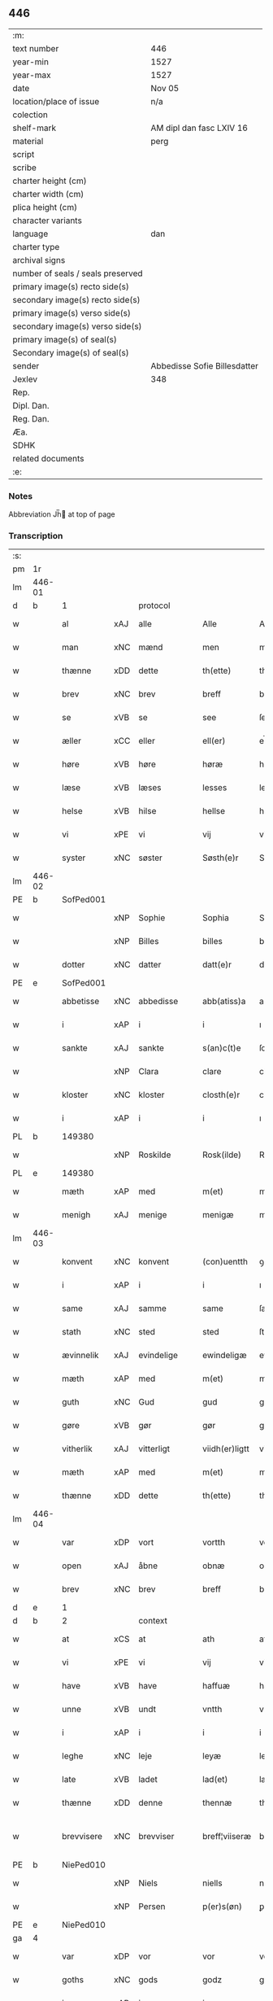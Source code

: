 ** 446

| :m:                               |                              |
| text number                       | 446                          |
| year-min                          | 1527                         |
| year-max                          | 1527                         |
| date                              | Nov 05                       |
| location/place of issue           | n/a                          |
| colection                         |                              |
| shelf-mark                        | AM dipl dan fasc LXIV 16     |
| material                          | perg                         |
| script                            |                              |
| scribe                            |                              |
| charter height (cm)               |                              |
| charter width (cm)                |                              |
| plica height (cm)                 |                              |
| character variants                |                              |
| language                          | dan                          |
| charter type                      |                              |
| archival signs                    |                              |
| number of seals / seals preserved |                              |
| primary image(s) recto side(s)    |                              |
| secondary image(s) recto side(s)  |                              |
| primary image(s) verso side(s)    |                              |
| secondary image(s) verso side(s)  |                              |
| primary image(s) of seal(s)       |                              |
| Secondary image(s) of seal(s)     |                              |
| sender                            | Abbedisse Sofie Billesdatter |
| Jexlev                            | 348                          |
| Rep.                              |                              |
| Dipl. Dan.                        |                              |
| Reg. Dan.                         |                              |
| Æa.                               |                              |
| SDHK                              |                              |
| related documents                 |                              |
| :e:                               |                              |

*** Notes
Abbreviation Jh̅ at top of page

*** Transcription
| :s: |        |             |     |            |   |                |               |   |   |   |   |     |   |   |   |               |    |    |    |    |
| pm  |     1r |             |     |            |   |                |               |   |   |   |   |     |   |   |   |               |    |    |    |    |
| lm  | 446-01 |             |     |            |   |                |               |   |   |   |   |     |   |   |   |               |    |    |    |    |
| d   | b      | 1           |     | protocol   |   |                |               |   |   |   |   |     |   |   |   |               |    |    |    |    |
| w   |        | al          | xAJ | alle       |   | Alle           | Alle          |   |   |   |   | dan |   |   |   |        446-01 |    |    |    |    |
| w   |        | man         | xNC | mænd       |   | men            | me           |   |   |   |   | dan |   |   |   |        446-01 |    |    |    |    |
| w   |        | thænne      | xDD | dette      |   | th(ette)       | thꝫͤ           |   |   |   |   | dan |   |   |   |        446-01 |    |    |    |    |
| w   |        | brev        | xNC | brev       |   | breff          | bꝛeff         |   |   |   |   | dan |   |   |   |        446-01 |    |    |    |    |
| w   |        | se          | xVB | se         |   | see            | ſee           |   |   |   |   | dan |   |   |   |        446-01 |    |    |    |    |
| w   |        | æller       | xCC | eller      |   | ell(er)        | el̅l           |   |   |   |   | dan |   |   |   |        446-01 |    |    |    |    |
| w   |        | høre        | xVB | høre       |   | høræ           | høꝛæ          |   |   |   |   | dan |   |   |   |        446-01 |    |    |    |    |
| w   |        | læse        | xVB | læses      |   | lesses         | leſſe        |   |   |   |   | dan |   |   |   |        446-01 |    |    |    |    |
| w   |        | helse       | xVB | hilse      |   | hellse         | hellſe        |   |   |   |   | dan |   |   |   |        446-01 |    |    |    |    |
| w   |        | vi          | xPE | vi         |   | vij            | vij           |   |   |   |   | dan |   |   |   |        446-01 |    |    |    |    |
| w   |        | syster      | xNC | søster     |   | Søsth(e)r      | Søſthꝛꝭ       |   |   |   |   | dan |   |   |   |        446-01 |    |    |    |    |
| lm  | 446-02 |             |     |            |   |                |               |   |   |   |   |     |   |   |   |               |    |    |    |    |
| PE  |      b | SofPed001   |     |            |   |                |               |   |   |   |   |     |   |   |   |               |    2138|    |    |    |
| w   |        |             | xNP | Sophie     |   | Sophia         | Sophıa        |   |   |   |   | dan |   |   |   |        446-02 |2138|    |    |    |
| w   |        |             | xNP | Billes     |   | billes         | bille        |   |   |   |   | dan |   |   |   |        446-02 |2138|    |    |    |
| w   |        | dotter      | xNC | datter     |   | datt(e)r       | dattꝛꝭ        |   |   |   |   | dan |   |   |   |        446-02 |2138|    |    |    |
| PE  |      e | SofPed001   |     |            |   |                |               |   |   |   |   |     |   |   |   |               |    2138|    |    |    |
| w   |        | abbetisse   | xNC | abbedisse  |   | abb(atiss)a    | ab̅ba          |   |   |   |   | lat |   |   |   |        446-02 |    |    |    |    |
| w   |        | i           | xAP | i          |   | i              | ı             |   |   |   |   | dan |   |   |   |        446-02 |    |    |    |    |
| w   |        | sankte      | xAJ | sankte     |   | s(an)c(t)e     | ſce̅           |   |   |   |   | dan |   |   |   |        446-02 |    |    |    |    |
| w   |        |             | xNP | Clara      |   | clare          | claꝛe         |   |   |   |   | dan |   |   |   |        446-02 |    |    |    |    |
| w   |        | kloster     | xNC | kloster    |   | closth(e)r     | cloſthꝛꝭ      |   |   |   |   | dan |   |   |   |        446-02 |    |    |    |    |
| w   |        | i           | xAP | i          |   | i              | ı             |   |   |   |   | dan |   |   |   |        446-02 |    |    |    |    |
| PL  |      b |             149380|     |            |   |                |               |   |   |   |   |     |   |   |   |               |    |    |    2002|    |
| w   |        |             | xNP | Roskilde   |   | Rosk(ilde)     | Roſk̅ꝭ         |   |   |   |   | dan |   |   |   |        446-02 |    |    |2002|    |
| PL  |      e |             149380|     |            |   |                |               |   |   |   |   |     |   |   |   |               |    |    |    2002|    |
| w   |        | mæth        | xAP | med        |   | m(et)          | mꝫ            |   |   |   |   | dan |   |   |   |        446-02 |    |    |    |    |
| w   |        | menigh      | xAJ | menige     |   | menigæ         | menigæ        |   |   |   |   | dan |   |   |   |        446-02 |    |    |    |    |
| lm  | 446-03 |             |     |            |   |                |               |   |   |   |   |     |   |   |   |               |    |    |    |    |
| w   |        | konvent     | xNC | konvent    |   | (con)uentth    | ꝯuentth       |   |   |   |   | dan |   |   |   |        446-03 |    |    |    |    |
| w   |        | i           | xAP | i          |   | i              | ı             |   |   |   |   | dan |   |   |   |        446-03 |    |    |    |    |
| w   |        | same        | xAJ | samme      |   | same           | ſame          |   |   |   |   | dan |   |   |   |        446-03 |    |    |    |    |
| w   |        | stath       | xNC | sted       |   | sted           | ſted          |   |   |   |   | dan |   |   |   |        446-03 |    |    |    |    |
| w   |        | ævinnelik   | xAJ | evindelige |   | ewindeligæ     | ewındelıgæ    |   |   |   |   | dan |   |   |   |        446-03 |    |    |    |    |
| w   |        | mæth        | xAP | med        |   | m(et)          | mꝫ            |   |   |   |   | dan |   |   |   |        446-03 |    |    |    |    |
| w   |        | guth        | xNC | Gud        |   | gud            | gud           |   |   |   |   | dan |   |   |   |        446-03 |    |    |    |    |
| w   |        | gøre        | xVB | gør        |   | gør            | gøꝛ           |   |   |   |   | dan |   |   |   |        446-03 |    |    |    |    |
| w   |        | vitherlik   | xAJ | vitterligt |   | viidh(er)ligtt | viidhꝭlıgtt   |   |   |   |   | dan |   |   |   |        446-03 |    |    |    |    |
| w   |        | mæth        | xAP | med        |   | m(et)          | mꝫ            |   |   |   |   | dan |   |   |   |        446-03 |    |    |    |    |
| w   |        | thænne      | xDD | dette      |   | th(ette)       | thꝫͤ           |   |   |   |   | dan |   |   |   |        446-03 |    |    |    |    |
| lm  | 446-04 |             |     |            |   |                |               |   |   |   |   |     |   |   |   |               |    |    |    |    |
| w   |        | var         | xDP | vort       |   | vortth         | vortth        |   |   |   |   | dan |   |   |   |        446-04 |    |    |    |    |
| w   |        | open        | xAJ | åbne       |   | obnæ           | obnæ          |   |   |   |   | dan |   |   |   |        446-04 |    |    |    |    |
| w   |        | brev        | xNC | brev       |   | breff          | bꝛeff         |   |   |   |   | dan |   |   |   |        446-04 |    |    |    |    |
| d   | e      | 1           |     |            |   |                |               |   |   |   |   |     |   |   |   |               |    |    |    |    |
| d   | b      | 2           |     | context    |   |                |               |   |   |   |   |     |   |   |   |               |    |    |    |    |
| w   |        | at          | xCS | at         |   | ath            | ath           |   |   |   |   | dan |   |   |   |        446-04 |    |    |    |    |
| w   |        | vi          | xPE | vi         |   | vij            | vij           |   |   |   |   | dan |   |   |   |        446-04 |    |    |    |    |
| w   |        | have        | xVB | have       |   | haffuæ         | haffuæ        |   |   |   |   | dan |   |   |   |        446-04 |    |    |    |    |
| w   |        | unne        | xVB | undt       |   | vntth          | vntth         |   |   |   |   | dan |   |   |   |        446-04 |    |    |    |    |
| w   |        | i           | xAP | i          |   | i              | i             |   |   |   |   | dan |   |   |   |        446-04 |    |    |    |    |
| w   |        | leghe       | xNC | leje       |   | leyæ           | leyæ          |   |   |   |   | dan |   |   |   |        446-04 |    |    |    |    |
| w   |        | late        | xVB | ladet       |   | lad(et)        | ladꝫ          |   |   |   |   | dan |   |   |   |        446-04 |    |    |    |    |
| w   |        | thænne      | xDD | denne      |   | thennæ         | thennæ        |   |   |   |   | dan |   |   |   |        446-04 |    |    |    |    |
| w   |        | brevvisere  | xNC | brevviser  |   | breff¦viiseræ  | bꝛeff¦viiſeꝛæ |   |   |   |   | dan |   |   |   | 446-04—446-05 |    |    |    |    |
| PE  |      b | NiePed010   |     |            |   |                |               |   |   |   |   |     |   |   |   |               |    2139|    |    |    |
| w   |        |             | xNP | Niels      |   | niells         | niell        |   |   |   |   | dan |   |   |   |        446-05 |2139|    |    |    |
| w   |        |             | xNP | Persen     |   | p(er)s(øn)     | ꝑ            |   |   |   |   | dan |   |   |   |        446-05 |2139|    |    |    |
| PE  |      e | NiePed010   |     |            |   |                |               |   |   |   |   |     |   |   |   |               |    2139|    |    |    |
| ga  |      4 |             |     |            |   |                |               |   |   |   |   |     |   |   |   |               |    |    |    |    |
| w   |        | var         | xDP | vor        |   | vor            | voꝛ           |   |   |   |   | dan |   |   |   |        446-05 |    |    |    |    |
| w   |        | goths       | xNC | gods       |   | godz           | godz          |   |   |   |   | dan |   |   |   |        446-05 |    |    |    |    |
| w   |        | i           | xAP | i          |   | i              | ı             |   |   |   |   | dan |   |   |   |        446-05 |    |    |    |    |
| PL  |      b |             |     |            |   |                |               |   |   |   |   |     |   |   |   |               |    |    |    2003|    |
| w   |        |             | xNP |            |   | Siwarssbryg    | Sıwarſſbꝛyg   |   |   |   | ? | dan |   |   |   |        446-05 |    |    |2003|    |
| PL  |      e |             |     |            |   |                |               |   |   |   |   |     |   |   |   |               |    |    |    2003|    |
| w   |        | sum         | xRP | som        |   | som            | ſo           |   |   |   |   | dan |   |   |   |        446-05 |    |    |    |    |
| w   |        | arlik       | xAJ | årlige     |   | aarligæ        | aaꝛlıgæ       |   |   |   |   | dan |   |   |   |        446-05 |    |    |    |    |
| lm  | 446-06 |             |     |            |   |                |               |   |   |   |   |     |   |   |   |               |    |    |    |    |
| w   |        | ar          | xNC | års        |   | aarss          | aaꝛſſ         |   |   |   |   | dan |   |   |   |        446-06 |    |    |    |    |
| n   |        | 3           |     | 3          |   | iij            | iij           |   |   |   |   | dan |   |   |   |        446-06 |    |    |    |    |
| w   |        | skilling    | xNC | skilling   |   | s(killing)     |              |   |   |   |   | dan |   |   |   |        446-06 |    |    |    |    |
| w   |        | grot        | xNC | grot       |   | gr(ot)         | gꝛꝭ           |   |   |   |   | dan |   |   |   |        446-06 |    |    |    |    |
| w   |        | af          | xAP | af         |   | af             | af            |   |   |   |   | dan |   |   |   |        446-06 |    |    |    |    |
| w   |        | garth       | xNC | gård       |   | goor           | gooꝛ          |   |   |   |   | dan |   |   |   |        446-06 |    |    |    |    |
| w   |        | nyte        | xVB | nyde       |   | nyde           | nyde          |   |   |   |   | dan |   |   |   |        446-06 |    |    |    |    |
| w   |        | have        | xVB | have       |   | haffuæ         | haffuæ        |   |   |   |   | dan |   |   |   |        446-06 |    |    |    |    |
| w   |        | bruke       | xVB | bruge      |   | brwgæ          | bꝛwgæ         |   |   |   |   | dan |   |   |   |        446-06 |    |    |    |    |
| w   |        | i           | xAP | i          |   | i              | ı             |   |   |   |   | dan |   |   |   |        446-06 |    |    |    |    |
| w   |        | sin         | xDP | sin        |   | syn            | ſy           |   |   |   |   | dan |   |   |   |        446-06 |    |    |    |    |
| w   |        | liv         | xNC | livs       |   | liffs          | liff         |   |   |   |   | dan |   |   |   |        446-06 |    |    |    |    |
| w   |        | tith        | xNC | tid        |   | tytth          | tytth         |   |   |   |   | dan |   |   |   |        446-06 |    |    |    |    |
| lm  | 446-07 |             |     |            |   |                |               |   |   |   |   |     |   |   |   |               |    |    |    |    |
| w   |        | en          | xNA | et         |   | et             | et            |   |   |   |   | dan |   |   |   |        446-07 |    |    |    |    |
| w   |        | barn        | xNC | barn       |   | barn           | baꝛ          |   |   |   |   | dan |   |   |   |        446-07 |    |    |    |    |
| w   |        | æfter       | xAP | efter      |   | effther        | efftheꝛ       |   |   |   |   | dan |   |   |   |        446-07 |    |    |    |    |
| w   |        | han         | xPE | ham        |   | ha(m)          | haͫ            |   |   |   |   | dan |   |   |   |        446-07 |    |    |    |    |
| w   |        | mæth        | xAP | med        |   | m(et)          | mꝫ            |   |   |   |   | dan |   |   |   |        446-07 |    |    |    |    |
| w   |        | svadan      | xAJ | sådant     |   | sadantt        | ſadantt       |   |   |   |   | dan |   |   |   |        446-07 |    |    |    |    |
| w   |        | formæle     | xNC | formæle    |   | formellæ       | foꝛmellæ      |   |   |   |   | dan |   |   |   |        446-07 |    |    |    |    |
| w   |        | han         | xPE | han        |   | han            | ha           |   |   |   |   | dan |   |   |   |        446-07 |    |    |    |    |
| w   |        | yte         | xVB | yder       |   | ydh(e)r        | ydhꝛꝭ         |   |   |   |   | dan |   |   |   |        446-07 |    |    |    |    |
| w   |        | sin         | xDP | sit        |   | sytth          | ſytth         |   |   |   |   | dan |   |   |   |        446-07 |    |    |    |    |
| lm  | 446-08 |             |     |            |   |                |               |   |   |   |   |     |   |   |   |               |    |    |    |    |
| w   |        |             | XX  |            |   | langell        | langell       |   |   |   |   | dan |   |   |   |        446-08 |    |    |    |    |
| w   |        | i           | xAP | i          |   | i              | i             |   |   |   |   | dan |   |   |   |        446-08 |    |    |    |    |
| w   |        | tith        | xNC | tid        |   | tytth          | tytth         |   |   |   |   | dan |   |   |   |        446-08 |    |    |    |    |
| w   |        | ok          | xCC | og         |   | ock            | ock           |   |   |   |   | dan |   |   |   |        446-08 |    |    |    |    |
| w   |        | time        | xNC | time       |   | tymæ           | tymæ          |   |   |   |   | dan |   |   |   |        446-08 |    |    |    |    |
| w   |        | ænge        | xDD | ingen      |   | ingen          | ınge         |   |   |   |   | dan |   |   |   |        446-08 |    |    |    |    |
| w   |        | skathe      | xNC | skade      |   | skade          | ſkade         |   |   |   |   | dan |   |   |   |        446-08 |    |    |    |    |
| w   |        | gøre        | xVB | gør        |   | gør            | gøꝛ           |   |   |   |   | dan |   |   |   |        446-08 |    |    |    |    |
| w   |        | i           | xAP | i          |   | i              | ı             |   |   |   |   | dan |   |   |   |        446-08 |    |    |    |    |
| w   |        | noker       | xDD | nogen      |   | nogh(e)r       | noghꝛꝭ        |   |   |   |   | dan |   |   |   |        446-08 |    |    |    |    |
| w   |        | mate        | xNC | måde       |   | mode           | mode          |   |   |   |   | dan |   |   |   |        446-08 |    |    |    |    |
| lm  | 446-09 |             |     |            |   |                |               |   |   |   |   |     |   |   |   |               |    |    |    |    |
| w   |        | upa         | xAP | på         |   | poo            | poo           |   |   |   |   | dan |   |   |   |        446-09 |    |    |    |    |
| w   |        | kloster     | xNC | klosters   |   | closthr(is)    | cloſthꝛꝭ      |   |   |   |   | dan |   |   |   |        446-09 |    |    |    |    |
| w   |        | goths       | xNC | gods       |   | godz           | godz          |   |   |   |   | dan |   |   |   |        446-09 |    |    |    |    |
| w   |        | æj          | xAV | ej         |   | ey             | ey            |   |   |   |   | dan |   |   |   |        446-09 |    |    |    |    |
| w   |        | sitje       | xVB | sidder     |   | sydh(e)r       | ſydhꝛ        |   |   |   |   | dan |   |   |   |        446-09 |    |    |    |    |
| w   |        | yver        | xAV | over       |   | offuer         | offueꝛ        |   |   |   |   | dan |   |   |   |        446-09 |    |    |    |    |
| w   |        | hørigh      | xAJ | hørig      |   | hørig          | høꝛig         |   |   |   |   | dan |   |   |   |        446-09 |    |    |    |    |
| w   |        |             | XX  |            |   | ett            | ett           |   |   |   |   | dan |   |   |   |        446-09 |    |    |    |    |
| w   |        |             | xAJ | genstyrdelig |   | genstyrdelig   | genſtyꝛdelig  |   |   |   |   | dan |   |   |   |        446-09 |    |    |    |    |
| w   |        | mæth        | xAP | med        |   | m(et)          | mꝫ            |   |   |   |   | dan |   |   |   |        446-09 |    |    |    |    |
| w   |        | orth        | xNC | ord        |   | ord            | oꝛd           |   |   |   |   | dan |   |   |   |        446-09 |    |    |    |    |
| lm  | 446-10 |             |     |            |   |                |               |   |   |   |   |     |   |   |   |               |    |    |    |    |
| w   |        |             | XX  |            |   | ett            | ett           |   |   |   |   | dan |   |   |   |        446-10 |    |    |    |    |
| w   |        | gærning     | xNC | gerninger  |   | gernigh(er)    | geꝛnıghꝭ      |   |   |   |   | dan |   |   |   |        446-10 |    |    |    |    |
| w   |        |             | XX  |            |   | ett            | ett           |   |   |   |   | dan |   |   |   |        446-10 |    |    |    |    |
| w   |        | til         | xAV | til        |   | tell           | tell          |   |   |   |   | dan |   |   |   |        446-10 |    |    |    |    |
| w   |        | give        | xVB | giver      |   | giffuer        | gıffueꝛ       |   |   |   |   | dan |   |   |   |        446-10 |    |    |    |    |
| w   |        | sik         | xPE | sig        |   | seg            | ſeg           |   |   |   |   | dan |   |   |   |        446-10 |    |    |    |    |
| w   |        | anner       | xDD | andet      |   | and(et)        | andꝫ          |   |   |   |   | dan |   |   |   |        446-10 |    |    |    |    |
| w   |        | hærskap     | xNC | her       |   | h(er)          | h̅             |   |   |   |   | dan |   |   |   |        446-10 |    |    |    |    |
| w   |        | hærskap     | xNC | skab       |   | skaff          | ſkaff         |   |   |   |   | dan |   |   |   |        446-10 |    |    |    |    |
| w   |        | hva         | xPI | hvad       |   | hwad           | hwad          |   |   |   |   | dan |   |   |   |        446-10 |    |    |    |    |
| w   |        | sak         | xNC | sag        |   | sagh           | ſagh          |   |   |   |   | dan |   |   |   |        446-10 |    |    |    |    |
| lm  | 446-11 |             |     |            |   |                |               |   |   |   |   |     |   |   |   |               |    |    |    |    |
| w   |        |             | XX  |            |   | ett            | ett           |   |   |   |   | dan |   |   |   |        446-11 |    |    |    |    |
| w   |        | brøte       | xAJ | brøde      |   | brødæ          | bꝛødæ         |   |   |   |   | dan |   |   |   |        446-11 |    |    |    |    |
| w   |        | sum         | xRP | som        |   | som            | ſo           |   |   |   |   | dan |   |   |   |        446-11 |    |    |    |    |
| w   |        | han         | xPE | han        |   | ha(n)          | ha̅            |   |   |   |   | dan |   |   |   |        446-11 |    |    |    |    |
| w   |        | falle       | xVB | fallendes  |   | fallend(is)    | fallendꝭ      |   |   |   |   | dan |   |   |   |        446-11 |    |    |    |    |
| w   |        | varthe      | xVB | vorder     |   | vordh(er)      | voꝛdhꝭ        |   |   |   |   | dan |   |   |   |        446-11 |    |    |    |    |
| w   |        | fore        | xAV | fore        |   | foræ           | foꝛæ          |   |   |   |   | dan |   |   |   |        446-11 |    |    |    |    |
| w   |        | nar         | xCS | når        |   | nar            | naꝛ           |   |   |   |   | dan |   |   |   |        446-11 |    |    |    |    |
| w   |        | fornævnd    | xAJ | fornævnte  |   | for(nefnde)    | foꝛͩͤ           |   |   |   |   | dan |   |   |   |        446-11 |    |    |    |    |
| w   |        | artikel     | xNC | artikel    |   | artygllæ       | aꝛtygllæ      |   |   |   |   | dan |   |   |   |        446-11 |    |    |    |    |
| w   |        | æj          | xAV | ej         |   | ey             | ey            |   |   |   |   | dan |   |   |   |        446-11 |    |    |    |    |
| lm  | 446-12 |             |     |            |   |                |               |   |   |   |   |     |   |   |   |               |    |    |    |    |
| w   |        | halde       | xVB | holde      |   | holle          | holle         |   |   |   |   | dan |   |   |   |        446-12 |    |    |    |    |
| w   |        | skule       | xVB | skulle     |   | sullæ          | ſullæ         |   |   |   |   | dan |   |   |   |        446-12 |    |    |    |    |
| w   |        | vi          | xPE | vi         |   | vij            | vij           |   |   |   |   | dan |   |   |   |        446-12 |    |    |    |    |
| w   |        | gen         | xAV | igen       |   | igen           | ige          |   |   |   |   | dan |   |   |   |        446-12 |    |    |    |    |
| w   |        | kalle       | xVB | kalde      |   | kalle          | kalle         |   |   |   |   | dan |   |   |   |        446-12 |    |    |    |    |
| w   |        | var         | xDP | vort       |   | vortt          | voꝛtt         |   |   |   |   | dan |   |   |   |        446-12 |    |    |    |    |
| w   |        | brev        | xNC | brev       |   | breff          | bꝛeff         |   |   |   |   | dan |   |   |   |        446-12 |    |    |    |    |
| d   | e      | 2           |     |            |   |                |               |   |   |   |   |     |   |   |   |               |    |    |    |    |
| d   | b      | 3           |     | eschatocol |   |                |               |   |   |   |   |     |   |   |   |               |    |    |    |    |
| w   |        | insighle    | xNC | indsegle    |   | incegllæ       | ıncegllæ      |   |   |   |   | dan |   |   |   |        446-12 |    |    |    |    |
| w   |        | give        | xVB | givet      |   | giffue(t)      | giffueꝫ       |   |   |   |   | dan |   |   |   |        446-12 |    |    |    |    |
| w   |        | ar          | xNC | år         |   | aar            | aaꝛ           |   |   |   |   | dan |   |   |   |        446-12 |    |    |    |    |
| w   |        | æfter       | xAP | efter      |   | efft(er)       | efft         |   |   |   |   | dan |   |   |   |        446-12 |    |    |    |    |
| lm  | 446-13 |             |     |            |   |                |               |   |   |   |   |     |   |   |   |               |    |    |    |    |
| w   |        | guth        | xNC | Guds       |   | gudz           | gudz          |   |   |   |   | dan |   |   |   |        446-13 |    |    |    |    |
| w   |        | byrth       | xNC | byrd       |   | byrtth         | byꝛtth        |   |   |   |   | dan |   |   |   |        446-13 |    |    |    |    |
| n   |        | 1527        |     | 1527       |   | mdxxvij        | dxxvij       |   |   |   |   | dan |   |   |   |        446-13 |    |    |    |    |
| w   |        | thæn        | xAT | den        |   | then           | the          |   |   |   |   | dan |   |   |   |        446-13 |    |    |    |    |
| w   |        | tisdagh     | xNC | tirsdag    |   | tyssdag        | tyſſdag       |   |   |   |   | dan |   |   |   |        446-13 |    |    |    |    |
| w   |        | i           | xAP | i          |   | i              | i             |   |   |   |   | dan |   |   |   |        446-13 |    |    |    |    |
| w   |        | al          | xAJ | alle       |   | alle           | alle          |   |   |   |   | dan |   |   |   |        446-13 |    |    |    |    |
| w   |        |             | XX  |            |   | {hælimæ}       | {hælımæ}      |   |   |   |   | dan |   |   |   |        446-13 |    |    |    |    |
| w   |        | uke         | xNC | uge        |   | {uge}          | {uge}         |   |   |   |   | dan |   |   |   |        446-13 |    |    |    |    |
| w   |        | til         | xAP | til        |   | tell           | tell          |   |   |   |   | dan |   |   |   |        446-13 |    |    |    |    |
| lm  | 446-14 |             |     |            |   |                |               |   |   |   |   |     |   |   |   |               |    |    |    |    |
| w   |        | ytermere    | xAJ | ydermere   |   | ydh(e)r meræ   | ydhꝛꝭ meꝛæ    |   |   |   |   | dan |   |   |   |        446-14 |    |    |    |    |
| w   |        | vitnesbyrth | xNC | vidnesbyrd |   | vinnæ byr      | vinnæ byꝛ     |   |   |   |   | dan |   |   |   |        446-14 |    |    |    |    |
| w   |        | være        | xVB | er         |   | ær             | æꝛ            |   |   |   |   | dan |   |   |   |        446-14 |    |    |    |    |
| w   |        | var         | xDP | vort       |   | vortth         | voꝛtth        |   |   |   |   | dan |   |   |   |        446-14 |    |    |    |    |
| w   |        | konvent     | xNC | konvents   |   | (con)uentz     | ꝯuentz        |   |   |   |   | dan |   |   |   |        446-14 |    |    |    |    |
| w   |        | insighle    | xNC | indsegle    |   | inceglle       | ınceglle      |   |   |   |   | dan |   |   |   |        446-14 |    |    |    |    |
| w   |        | hængje      | xVB | hængt      |   | heng           | heng          |   |   |   |   | dan |   |   |   |        446-14 |    |    |    |    |
| w   |        | hær         | xAV | her        |   | h(er)          | h̅             |   |   |   |   | dan |   |   |   |        446-14 |    |    |    |    |
| w   |        | næthen      | xAV | neden      |   | nede(n)        | nede̅          |   |   |   |   | dan |   |   |   |        446-14 |    |    |    |    |
| lm  | 446-15 |             |     |            |   |                |               |   |   |   |   |     |   |   |   |               |    |    |    |    |
| w   |        | fore        | xAP | for        |   | foræ           | foꝛæ          |   |   |   |   | dan |   |   |   |        446-15 |    |    |    |    |
| w   |        | thænne      | xDD | dette      |   | th(ette)       | thꝫͤ           |   |   |   |   | dan |   |   |   |        446-15 |    |    |    |    |
| w   |        | brev        | xNC | brev       |   | breff          | bꝛeff         |   |   |   |   | dan |   |   |   |        446-15 |    |    |    |    |
| d   | e      | 3           |     |            |   |                |               |   |   |   |   |     |   |   |   |               |    |    |    |    |
| :e: |        |             |     |            |   |                |               |   |   |   |   |     |   |   |   |               |    |    |    |    |
